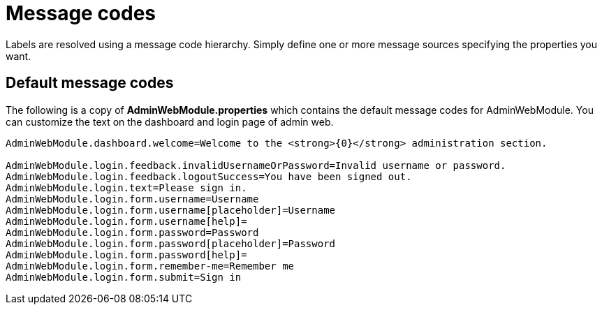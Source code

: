 = Message codes

Labels are resolved using a message code hierarchy.
Simply define one or more message sources specifying the properties you want.

== Default message codes
The following is a copy of **AdminWebModule.properties** which contains the default message codes for AdminWebModule.
You can customize the text on the dashboard and login page of admin web.

```
AdminWebModule.dashboard.welcome=Welcome to the <strong>{0}</strong> administration section.

AdminWebModule.login.feedback.invalidUsernameOrPassword=Invalid username or password.
AdminWebModule.login.feedback.logoutSuccess=You have been signed out.
AdminWebModule.login.text=Please sign in.
AdminWebModule.login.form.username=Username
AdminWebModule.login.form.username[placeholder]=Username
AdminWebModule.login.form.username[help]=
AdminWebModule.login.form.password=Password
AdminWebModule.login.form.password[placeholder]=Password
AdminWebModule.login.form.password[help]=
AdminWebModule.login.form.remember-me=Remember me
AdminWebModule.login.form.submit=Sign in
```

